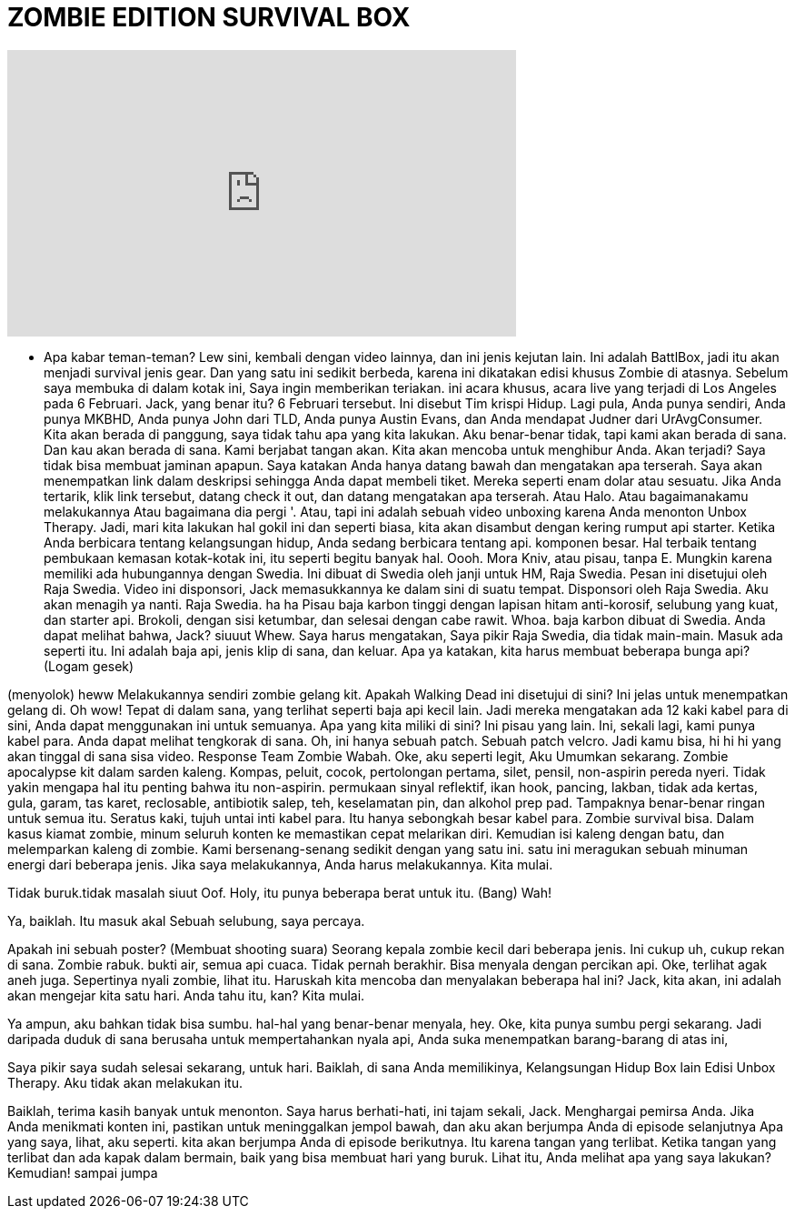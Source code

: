 = ZOMBIE EDITION SURVIVAL BOX
:published_at: 2016-01-21
:hp-alt-title: ZOMBIE EDITION SURVIVAL BOX
:hp-image: https://i.ytimg.com/vi/qPlRZaSKbPY/maxresdefault.jpg


++++
<iframe width="560" height="315" src="https://www.youtube.com/embed/qPlRZaSKbPY?rel=0" frameborder="0" allow="autoplay; encrypted-media" allowfullscreen></iframe>
++++

- Apa kabar teman-teman? Lew sini,
kembali dengan video lainnya,
dan ini jenis kejutan lain.
Ini adalah BattlBox,
jadi itu akan menjadi survival jenis gear.
Dan yang satu ini sedikit berbeda,
karena ini dikatakan edisi khusus Zombie  di atasnya.
Sebelum saya membuka di dalam kotak ini,
Saya ingin memberikan teriakan.
ini acara khusus, acara live
yang terjadi di Los
Angeles pada 6 Februari.
Jack, yang benar itu?
6 Februari tersebut.
Ini disebut Tim
krispi
Hidup.
Lagi pula, Anda punya sendiri,
Anda punya MKBHD,
Anda punya John dari TLD,
Anda punya Austin Evans,
dan Anda mendapat Judner dari UrAvgConsumer.
Kita akan berada di panggung, saya
tidak tahu apa yang kita lakukan.
Aku benar-benar tidak, tapi kami akan berada di sana.
Dan kau akan berada di sana.
Kami berjabat tangan akan.
Kita akan mencoba untuk menghibur Anda.
Akan terjadi?
Saya tidak bisa membuat jaminan apapun.
Saya katakan Anda hanya datang
bawah dan mengatakan apa terserah.
Saya akan menempatkan link dalam deskripsi
sehingga Anda dapat membeli tiket.
Mereka seperti enam dolar atau sesuatu.
Jika Anda tertarik, klik link tersebut,
datang check it out, dan datang mengatakan apa terserah.
Atau Halo.
Atau bagaimanakamu melakukannya
Atau bagaimana dia pergi '.
Atau,
tapi ini adalah sebuah video unboxing
karena Anda menonton Unbox Therapy.
Jadi, mari kita lakukan hal gokil ini
dan seperti biasa,
kita akan disambut dengan
kering rumput api starter.
Ketika Anda berbicara tentang kelangsungan hidup,
Anda sedang berbicara tentang api.
komponen besar.
Hal terbaik tentang pembukaan kemasan kotak-kotak ini,
itu seperti begitu banyak hal.
Oooh. Mora Kniv, atau pisau, tanpa E.
Mungkin karena memiliki
ada hubungannya dengan Swedia.
Ini dibuat di Swedia
oleh janji untuk HM, Raja Swedia.
Pesan ini disetujui
oleh Raja Swedia.
Video ini disponsori, Jack
memasukkannya ke dalam sini di suatu tempat.
Disponsori oleh Raja Swedia.
Aku akan menagih ya nanti.
Raja Swedia.
ha ha
Pisau baja karbon tinggi
dengan lapisan hitam anti-korosif,
selubung yang kuat, dan starter api.
Brokoli, dengan sisi ketumbar,
dan selesai dengan
cabe rawit.
Whoa.
baja karbon dibuat di Swedia.
Anda dapat melihat bahwa, Jack?
siuuut
Whew.
Saya harus mengatakan,
Saya pikir Raja Swedia,
dia tidak main-main.
Masuk ada seperti itu.
Ini adalah baja api,
jenis klip di sana,
dan keluar.
Apa ya katakan, kita harus
membuat beberapa bunga api?
(Logam gesek)
 
(menyolok)
heww
Melakukannya sendiri zombie gelang kit.
Apakah Walking Dead ini disetujui di sini?
Ini jelas untuk
menempatkan gelang di.
Oh wow!
Tepat di dalam sana,
yang terlihat seperti baja api kecil lain.
Jadi mereka mengatakan ada 12
kaki kabel para di sini,
Anda dapat menggunakan ini untuk semuanya.
Apa yang kita miliki di sini?
Ini pisau yang lain.
Ini, sekali lagi, kami punya kabel para.
Anda dapat melihat tengkorak di sana.
Oh, ini hanya sebuah patch.
Sebuah patch velcro.
Jadi kamu bisa,
hi hi hi
yang akan tinggal di sana
sisa video.
Response Team Zombie Wabah.
Oke, aku seperti legit,
Aku Umumkan sekarang.
Zombie apocalypse kit
dalam sarden kaleng.
Kompas, peluit, cocok,
pertolongan pertama, silet, pensil,
non-aspirin pereda nyeri.
Tidak yakin mengapa hal itu penting
bahwa itu non-aspirin.
permukaan sinyal reflektif,
ikan hook, pancing,
lakban, tidak ada kertas, gula,
garam, tas karet, reclosable,
antibiotik salep, teh, keselamatan
pin, dan alkohol prep pad.
Tampaknya benar-benar ringan untuk semua itu.
Seratus kaki,
tujuh untai inti kabel para.
Itu hanya sebongkah besar kabel para.
Zombie survival bisa.
Dalam kasus kiamat zombie,
minum seluruh konten ke
memastikan cepat melarikan diri.
Kemudian isi kaleng dengan batu,
dan melemparkan kaleng di zombie.
Kami bersenang-senang sedikit dengan yang satu ini.
satu ini meragukan sebuah
minuman energi dari beberapa jenis.
Jika saya melakukannya, Anda harus melakukannya.
Kita mulai.
 
Tidak buruk.tidak masalah
siuut
Oof.
Holy, itu punya beberapa berat untuk itu.
(Bang)
Wah!
 
Ya, baiklah.
Itu masuk akal
Sebuah selubung, saya percaya.
 
Apakah ini sebuah poster?
(Membuat shooting suara)
Seorang kepala zombie kecil dari beberapa jenis.
Ini cukup uh, cukup
rekan di sana.
Zombie rabuk.
bukti air, semua api cuaca.
Tidak pernah berakhir.
Bisa menyala dengan percikan api.
Oke, terlihat agak aneh juga.
Sepertinya nyali zombie, lihat itu.
Haruskah kita mencoba dan menyalakan beberapa hal ini?
Jack, kita akan, ini adalah
akan mengejar kita satu hari.
Anda tahu itu, kan?
Kita mulai.
 
Ya ampun, aku bahkan tidak bisa sumbu.
hal-hal yang benar-benar menyala, hey.
Oke, kita punya sumbu pergi sekarang.
Jadi daripada duduk di sana
berusaha untuk mempertahankan nyala api,
Anda suka menempatkan barang-barang di atas ini,
 
Saya pikir saya sudah selesai sekarang,
untuk hari.
Baiklah, di sana Anda memilikinya,
Kelangsungan Hidup Box lain
Edisi Unbox Therapy.
Aku tidak akan melakukan itu.
 
Baiklah, terima kasih banyak untuk menonton.
Saya harus berhati-hati, ini
tajam sekali, Jack.
Menghargai pemirsa Anda.
Jika Anda menikmati konten ini,
pastikan untuk meninggalkan jempol bawah,
dan aku akan berjumpa Anda di episode 
selanjutnya
Apa yang saya, lihat, aku seperti.
kita akan berjumpa Anda di episode berikutnya.
Itu karena tangan yang terlibat.
Ketika tangan yang terlibat
dan ada kapak dalam bermain,
baik yang bisa membuat hari yang buruk.
Lihat itu, Anda melihat apa yang saya lakukan?
Kemudian! sampai jumpa